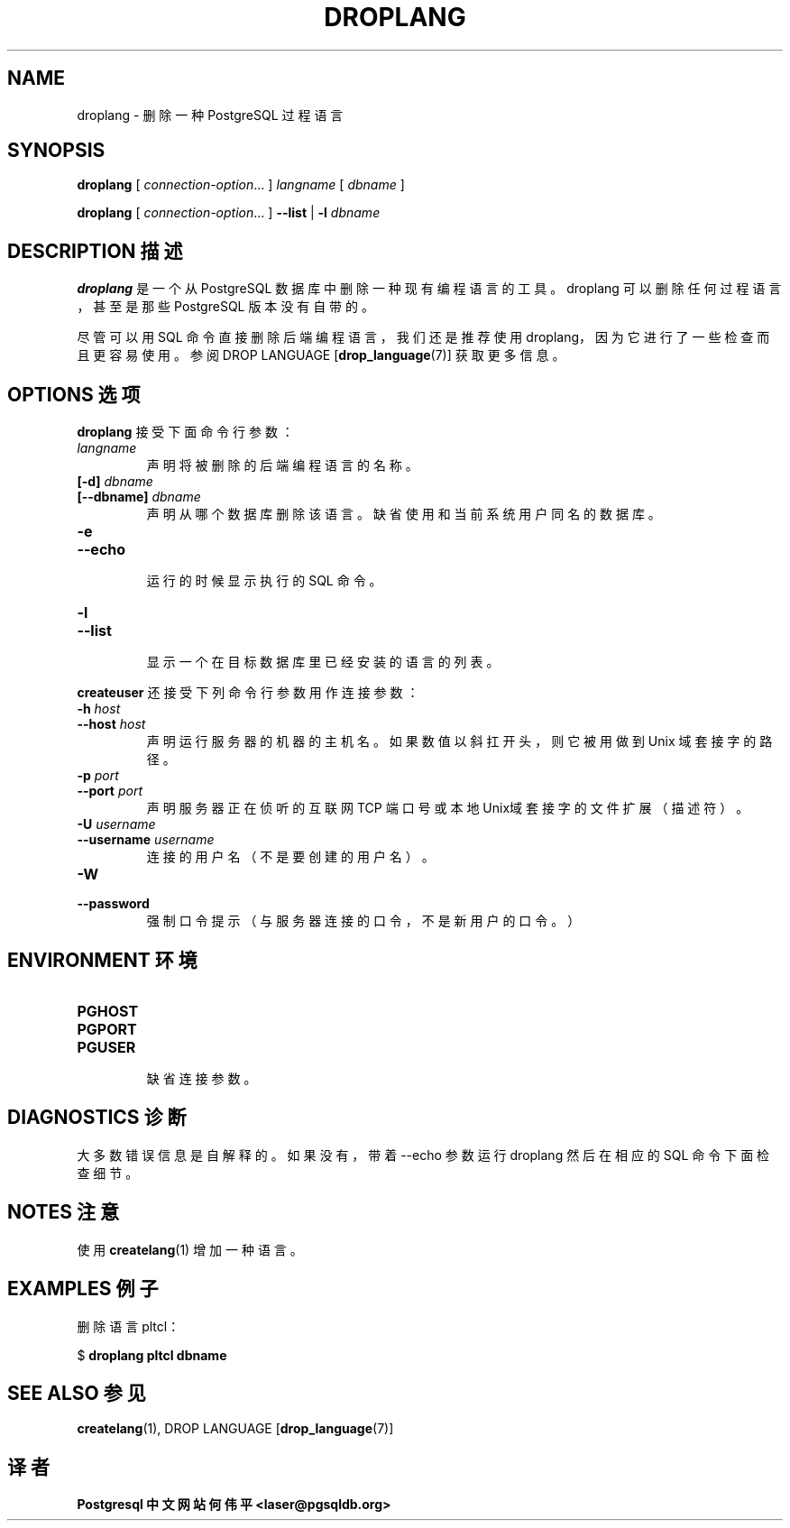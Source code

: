 .TH "DROPLANG" "1" "2003-11-02" "Application" "PostgreSQL Client Applications"
.SH NAME
droplang \- 删除一种 PostgreSQL 过程语言

.SH SYNOPSIS
.sp
\fBdroplang\fR\fR [ \fR\fB\fIconnection-option\fB\fR...\fB \fR\fR]\fR \fB\fIlangname\fB\fR\fR [ \fR\fB\fIdbname\fB \fR\fR]\fR

\fBdroplang\fR\fR [ \fR\fB\fIconnection-option\fB\fR...\fB \fR\fR]\fR \fR\fR \fB--list\fR\fR | \fR\fB-l\fR\fR\fR \fB\fIdbname\fB\fR
.SH "DESCRIPTION  描述"
.PP
\fBdroplang\fR 是一个从 PostgreSQL 数据库中删除一种现有编程语言的工具。 droplang 可以删除任何过程语言， 甚至是那些 PostgreSQL 版本没有自带的。
.PP
 尽管可以用 SQL 命令直接删除后端编程语言，我们还是推荐使用 droplang， 因为它进行了一些检查而且更容易使用。参阅 DROP LANGUAGE [\fBdrop_language\fR(7)]  获取更多信息。
.SH "OPTIONS 选项"
.PP
\fBdroplang\fR 接受下面命令行参数：
.TP
\fB\fIlangname\fB\fR
 声明将被删除的后端编程语言的名称。
.TP
\fB[-d] \fIdbname\fB\fR
.TP
\fB[--dbname] \fIdbname\fB\fR
 声明从哪个数据库删除该语言。 缺省使用和当前系统用户同名的数据库。
.TP
\fB-e\fR
.TP
\fB--echo\fR
 运行的时候显示执行的 SQL 命令。
.TP
\fB-l\fR
.TP
\fB--list\fR
 显示一个在目标数据库里已经安装的语言的列表。
.PP
.PP
\fBcreateuser\fR 还接受下列命令行参数用作连接参数：
.TP
\fB-h \fIhost\fB\fR
.TP
\fB--host \fIhost\fB\fR
 声明运行服务器的机器的主机名。 如果数值以斜扛开头，则它被用做到 Unix 域套接字的路径。
.TP
\fB-p \fIport\fB\fR
.TP
\fB--port \fIport\fB\fR
 声明服务器 正在侦听的互联网 TCP 端口号或本地Unix域套接字的文件扩展（描述符）。
.TP
\fB-U \fIusername\fB\fR
.TP
\fB--username \fIusername\fB\fR
 连接的用户名（不是要创建的用户名）。
.TP
\fB-W\fR
.TP
\fB--password\fR
 强制口令提示（与服务器连接的口令，不是新用户的口令。）
.PP
.SH "ENVIRONMENT 环境"
.TP
\fBPGHOST\fR
.TP
\fBPGPORT\fR
.TP
\fBPGUSER\fR
 缺省连接参数。
.SH "DIAGNOSTICS 诊断"
.PP
 大多数错误信息是自解释的。如果没有，带着--echo  参数运行 droplang  然后在相应的 SQL 命令下面检查细节。
.SH "NOTES 注意"
.PP
 使用 \fBcreatelang\fR(1) 增加一种语言。
.SH "EXAMPLES 例子"
.PP
 删除语言 pltcl：
.sp
.nf
$ \fBdroplang pltcl dbname\fR
.sp
.fi
.SH "SEE ALSO 参见"
\fBcreatelang\fR(1), DROP LANGUAGE [\fBdrop_language\fR(7)]

.SH "译者"
.B Postgresql 中文网站
.B 何伟平 <laser@pgsqldb.org>
